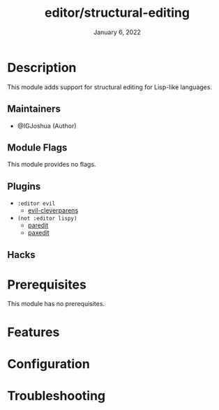 #+TITLE:   editor/structural-editing
#+DATE:    January 6, 2022
#+SINCE:   v0.1
#+STARTUP: inlineimages nofold

* Table of Contents :TOC_3:noexport:
- [[#description][Description]]
  - [[#maintainers][Maintainers]]
  - [[#module-flags][Module Flags]]
  - [[#plugins][Plugins]]
  - [[#hacks][Hacks]]
- [[#prerequisites][Prerequisites]]
- [[#features][Features]]
- [[#configuration][Configuration]]
- [[#troubleshooting][Troubleshooting]]

* Description
This module adds support for structural editing for Lisp-like languages.

** Maintainers
+ @IGJoshua (Author)

** Module Flags
This module provides no flags.

** Plugins
+ =:editor evil=
  + [[https://github.com/luxbock/evil-cleverparens][evil-cleverparens]]
+ =(not :editor lispy)=
  + [[https://www.emacswiki.org/emacs/ParEdit][paredit]]
  + [[https://github.com/promethial/paxedit][paxedit]]

** Hacks
# A list of internal modifications to included packages; omit if unneeded

* Prerequisites
This module has no prerequisites.

* Features
# An in-depth list of features, how to use them, and their dependencies.

* Configuration
# How to configure this module, including common problems and how to address them.

* Troubleshooting
# Common issues and their solution, or places to look for help.
